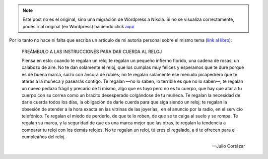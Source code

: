 .. link:
.. description:
.. tags: arte, frases, libros
.. date: 2013/09/04 12:45:11
.. title: Ya lo dijo Cortázar
.. slug: ya-lo-dijo-cortazar


.. note::

   Este post no es el original, sino una migración de Wordpress a
   Nikola. Si no se visualiza correctamente, podés ir al original (en
   Wordpress) haciendo click aquí_

.. _aquí: http://humitos.wordpress.com/2013/09/04/ya-lo-dijo-cortazar/


Por lo tanto no hace ni falta que escriba un artículo de mi autoría
personal sobre el mismo tema (`link al
libro <http://nuevaliteratura.com.ar/descargas/Historia%20De%20Cronopios%20Y%20De%20Famas%20-%20Julio%20Cortazar.pdf>`__):

    PREÁMBULO A LAS INSTRUCCIONES PARA DAR CUERDA AL RELOJ

    Piensa en esto: cuando te regalan un reloj te regalan un pequeño
    infierno florido, una cadena de rosas, un calabozo de aire. No te
    dan solamente el reloj, que los cumplas muy felices y esperamos que
    te dure porque es de buena marca, suizo con áncora de rubíes; no te
    regalan solamente ese menudo picapedrero que te atarás a la muñeca y
    pasearás contigo. Te regalan —no lo saben, lo terrible es que no lo
    saben—, te regalan un nuevo pedazo frágil y precario de ti mismo,
    algo que es tuyo pero no es tu cuerpo, que hay que atar a tu cuerpo
    con su correa como un bracito desesperado colgándose de tu muñeca.
    Te regalan la necesidad de darle cuerda todos los días, la
    obligación de darle cuerda para que siga siendo un reloj; te regalan
    la obsesión de atender a la hora exacta en las vitrinas de las
    joyerías,  en el anuncio por la radio, en el servicio telefónico. Te
    regalan el miedo de perderlo, de que te lo roben, de que se te caiga
    al suelo y se rompa. Te regalan su marca, y la seguridad de que es
    una marca mejor que las otras, te regalan la tendencia a comparar tu
    reloj con los demás relojes. No te regalan un reloj, tú eres el
    regalado, a ti te ofrecen para el cumpleaños del reloj.

    -- Julio Cortázar
